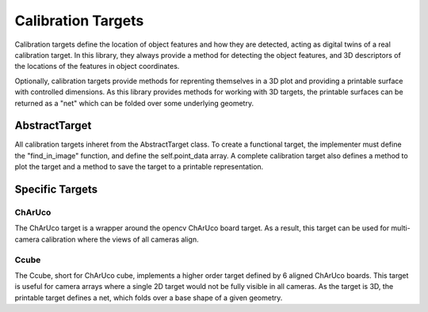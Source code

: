 ====================
Calibration Targets
====================




Calibration targets define the location of object features and how they are detected, acting as digital twins of a real calibration target.
In this library, they always provide a method for detecting the object features, and 3D descriptors of the locations of the features in object coordinates.

Optionally, calibration targets provide methods for reprenting themselves in a 3D plot and providing a printable surface with controlled dimensions.
As this library provides methods for working with 3D targets, the printable surfaces can be returned as a "net" which can be folded over some underlying geometry.

AbstractTarget
==============

All calibration targets inheret from the AbstractTarget class. 
To create a functional target, the implementer must define the "find_in_image" function, and define the self.point_data array.
A complete calibration target also defines a method to plot the target and a method to save the target to a printable representation. 


Specific Targets
================

ChArUco
-------

The ChArUco target is a wrapper around the opencv ChArUco board target.
As a result, this target can be used for multi-camera calibration where the views of all cameras align.

Ccube 
-----

The Ccube, short for ChArUco cube, implements a higher order target defined by 6 aligned ChArUco boards.
This target is useful for camera arrays where a single 2D target would not be fully visible in all cameras.
As the target is 3D, the printable target defines a net, which folds over a base shape of a given geometry.

